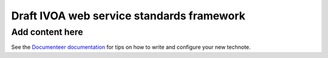 ##########################################
Draft IVOA web service standards framework
##########################################

.. abstract::

   Proposes a framework for defining IVOA web standards that separates the service specification from the protocol encoding and supports JSON encoding of web service calls.

Add content here
================

See the `Documenteer documentation <https://documenteer.lsst.io/technotes/index.html>`_ for tips on how to write and configure your new technote.

